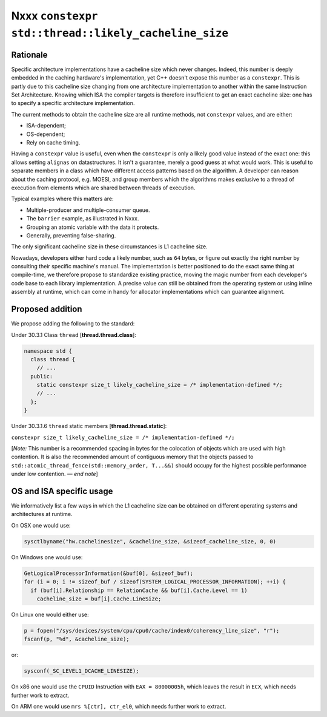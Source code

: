 =====================================================
Nxxx ``constexpr std::thread::likely_cacheline_size``
=====================================================

---------
Rationale
---------

Specific architecture implementations have a cacheline size which never
changes. Indeed, this number is deeply embedded in the caching hardware's
implementation, yet C++ doesn't expose this number as a ``constexpr``. This is
partly due to this cacheline size changing from one architecture implementation
to another within the same Instruction Set Architecture. Knowing which ISA the
compiler targets is therefore insufficient to get an exact cacheline size: one
has to specify a specific architecture implementation.

The current methods to obtain the cacheline size are all runtime methods, not
``constexpr`` values, and are either:

* ISA-dependent;
* OS-dependent;
* Rely on cache timing.

Having a ``constexpr`` value is useful, even when the ``constexpr`` is only a
likely good value instead of the exact one: this allows setting ``alignas`` on
datastructures. It isn't a guarantee, merely a good guess at what would
work. This is useful to separate members in a class which have different access
patterns based on the algorithm. A developer can reason about the caching
protocol, e.g. MOESI, and group members which the algorithms makes exclusive to
a thread of execution from elements which are shared between threads of
execution.

Typical examples where this matters are:

* Multiple-producer and multiple-consumer queue.
* The ``barrier`` example, as illustrated in Nxxx.
* Grouping an atomic variable with the data it protects.
* Generally, preventing false-sharing.

.. TODO update paper number above.

The only significant cacheline size in these circumstances is L1 cacheline size.

Nowadays, developers either hard code a likely number, such as ``64`` bytes, or
figure out exactly the right number by consulting their specific machine's
manual. The implementation is better positioned to do the exact same thing at
compile-time, we therefore propose to standardize existing practice, moving the
magic number from each developer's code base to each library implementation. A
precise value can still be obtained from the operating system or using inline
assembly at runtime, which can come in handy for allocator implementations which
can guarantee alignment.

-----------------
Proposed addition
-----------------

We propose adding the following to the standard:

Under 30.3.1 Class ``thread`` [**thread.thread.class**]:

.. code-block:: c++

  namespace std {
    class thread {
      // ...
    public:
      static constexpr size_t likely_cacheline_size = /* implementation-defined */;
      // ...
    };
  }

Under 30.3.1.6 ``thread`` static members [**thread.thread.static**]:

``constexpr size_t likely_cacheline_size = /* implementation-defined */;``

[*Note:* This number is a recommended spacing in bytes for the colocation of
objects which are used with high contention. It is also the recommended amount
of contiguous memory that the objects passed to
``std::atomic_thread_fence(std::memory_order, T...&&)`` should occupy for the
highest possible performance under low contention. — *end note*]

-------------------------
OS and ISA specific usage
-------------------------

We informatively list a few ways in which the L1 cacheline size can be obtained
on different operating systems and architectures at runtime.

On OSX one would use:

.. code-block:: c++

  sysctlbyname("hw.cachelinesize", &cacheline_size, &sizeof_cacheline_size, 0, 0)

On Windows one would use:

.. code-block:: c++

  GetLogicalProcessorInformation(&buf[0], &sizeof_buf);
  for (i = 0; i != sizeof_buf / sizeof(SYSTEM_LOGICAL_PROCESSOR_INFORMATION); ++i) {
    if (buf[i].Relationship == RelationCache && buf[i].Cache.Level == 1)
      cacheline_size = buf[i].Cache.LineSize;

On Linux one would either use:

.. code-block:: c++

  p = fopen("/sys/devices/system/cpu/cpu0/cache/index0/coherency_line_size", "r");
  fscanf(p, "%d", &cacheline_size);

or:

.. code-block:: c++

  sysconf(_SC_LEVEL1_DCACHE_LINESIZE);

On x86 one would use the ``CPUID`` Instruction with ``EAX = 80000005h``, which
leaves the result in ``ECX``, which needs further work to extract.

On ARM one would use ``mrs %[ctr], ctr_el0``, which needs further work to
extract.
